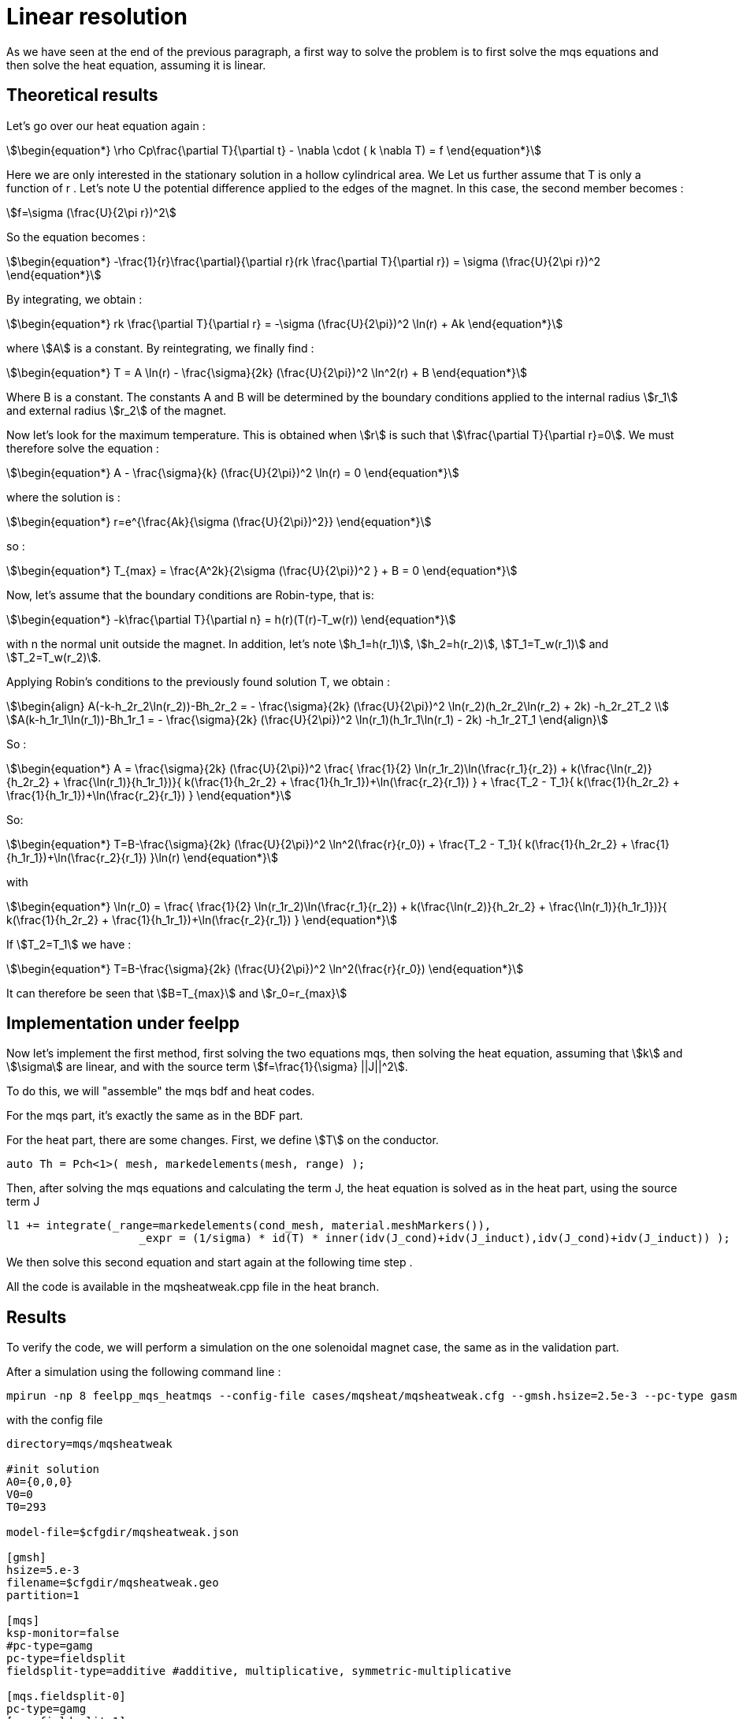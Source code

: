 = Linear resolution 

As we have seen at the end of the previous paragraph,
a first way to solve the problem is to first solve the mqs equations and then solve the heat equation, 
assuming it is linear.

== Theoretical results

Let's go over our heat equation again :

[stem]
++++
\begin{equation*}
\rho Cp\frac{\partial T}{\partial t} - \nabla \cdot ( k \nabla T) = f 
\end{equation*}
++++

Here we are only interested in the stationary solution in a hollow cylindrical area.  We
Let us further assume that T is only a function of r .
Let's note U the potential difference applied to the edges of the magnet.
In this case, the second member becomes :

[stem]
++++
f=\sigma (\frac{U}{2\pi r})^2
++++

So the equation becomes :

[stem]
++++
\begin{equation*}
 -\frac{1}{r}\frac{\partial}{\partial r}(rk \frac{\partial T}{\partial r}) = \sigma (\frac{U}{2\pi r})^2 
\end{equation*}
++++

By integrating, we obtain :

[stem]
++++
\begin{equation*}
rk \frac{\partial T}{\partial r} = -\sigma (\frac{U}{2\pi})^2 \ln(r) + Ak
\end{equation*}
++++

where stem:[A] is a constant.
By reintegrating, we finally find :

[stem]
++++
\begin{equation*}
T = A \ln(r) - \frac{\sigma}{2k} (\frac{U}{2\pi})^2 \ln^2(r) + B
\end{equation*}
++++

Where B is a constant. 
The constants A and B will be determined by the boundary conditions applied to the internal radius stem:[r_1] and external radius stem:[r_2] of the magnet.

Now let's look for the maximum temperature. 
This is obtained when stem:[r] is such that stem:[\frac{\partial T}{\partial r}=0].
We must therefore solve the equation :

[stem]
++++
\begin{equation*}
A - \frac{\sigma}{k} (\frac{U}{2\pi})^2 \ln(r) = 0
\end{equation*}
++++

where the solution is :

[stem]
++++
\begin{equation*}
r=e^{\frac{Ak}{\sigma (\frac{U}{2\pi})^2}}
\end{equation*}
++++

so :

[stem]
++++
\begin{equation*}
T_{max} = \frac{A^2k}{2\sigma (\frac{U}{2\pi})^2 } + B = 0
\end{equation*}
++++

Now, let's assume that the boundary conditions are Robin-type, that is:

[stem]
++++
\begin{equation*}
-k\frac{\partial T}{\partial n} = h(r)(T(r)-T_w(r))
\end{equation*}
++++

with n the normal unit outside the magnet.
In addition, let's note stem:[h_1=h(r_1)], stem:[h_2=h(r_2)], stem:[T_1=T_w(r_1)] and stem:[T_2=T_w(r_2)].

Applying Robin's conditions to the previously found solution T, we obtain :

[stem]
++++
\begin{align}
A(-k-h_2r_2\ln(r_2))-Bh_2r_2 = - \frac{\sigma}{2k} (\frac{U}{2\pi})^2 \ln(r_2)(h_2r_2\ln(r_2) + 2k) -h_2r_2T_2 \\
A(k-h_1r_1\ln(r_1))-Bh_1r_1 = - \frac{\sigma}{2k} (\frac{U}{2\pi})^2 \ln(r_1)(h_1r_1\ln(r_1) - 2k) -h_1r_2T_1   
\end{align}
++++

So :

[stem]
++++
\begin{equation*}
A = \frac{\sigma}{2k} (\frac{U}{2\pi})^2 \frac{ \frac{1}{2} \ln(r_1r_2)\ln(\frac{r_1}{r_2}) + k(\frac{\ln(r_2)}{h_2r_2} + \frac{\ln(r_1)}{h_1r_1})}{ k(\frac{1}{h_2r_2} + \frac{1}{h_1r_1})+\ln(\frac{r_2}{r_1}) } + \frac{T_2 - T_1}{ k(\frac{1}{h_2r_2} + \frac{1}{h_1r_1})+\ln(\frac{r_2}{r_1}) }
\end{equation*}
++++

So:

[stem]
++++
\begin{equation*}
T=B-\frac{\sigma}{2k} (\frac{U}{2\pi})^2 \ln^2(\frac{r}{r_0}) + \frac{T_2 - T_1}{ k(\frac{1}{h_2r_2} + \frac{1}{h_1r_1})+\ln(\frac{r_2}{r_1}) }\ln(r)
\end{equation*}
++++

with 

[stem]
++++
\begin{equation*}
\ln(r_0) = \frac{ \frac{1}{2} \ln(r_1r_2)\ln(\frac{r_1}{r_2}) + k(\frac{\ln(r_2)}{h_2r_2} + \frac{\ln(r_1)}{h_1r_1})}{ k(\frac{1}{h_2r_2} + \frac{1}{h_1r_1})+\ln(\frac{r_2}{r_1}) }
\end{equation*}
++++

If stem:[T_2=T_1] we have :

[stem]
++++
\begin{equation*}
T=B-\frac{\sigma}{2k} (\frac{U}{2\pi})^2 \ln^2(\frac{r}{r_0})
\end{equation*}
++++

It can therefore be seen that stem:[B=T_{max}] and stem:[r_0=r_{max}]

== Implementation under feelpp

Now let's implement the first method, first solving the two equations mqs, 
then solving the heat equation, assuming that stem:[k] and stem:[\sigma] are linear, 
and with the source term stem:[f=\frac{1}{\sigma} ||J||^2].

To do this, we will "assemble" the mqs bdf and heat codes.

For the mqs part, it's exactly the same as in the BDF part.

For the heat part, there are some changes.
First, we define stem:[T] on the conductor.

[source,cpp]
----
auto Th = Pch<1>( mesh, markedelements(mesh, range) );
----

Then, after solving the mqs equations and calculating the term J, 
the heat equation is solved as in the heat part, using the source term J

[source,cpp]
----
l1 += integrate(_range=markedelements(cond_mesh, material.meshMarkers()),
	            _expr = (1/sigma) * id(T) * inner(idv(J_cond)+idv(J_induct),idv(J_cond)+idv(J_induct)) );
----

We then solve this second equation and start again at the following time step .

All the code is available in the mqsheatweak.cpp file in the heat branch.

== Results

To verify the code, we will perform a simulation on the one solenoidal magnet case, 
the same as in the validation part.

After a simulation using the following command line :

[source,cmd]
----
mpirun -np 8 feelpp_mqs_heatmqs --config-file cases/mqsheat/mqsheatweak.cfg --gmsh.hsize=2.5e-3 --pc-type gasm 
---- 

with the config file 

[source,cfg]
----
directory=mqs/mqsheatweak

#init solution
A0={0,0,0}
V0=0
T0=293

model-file=$cfgdir/mqsheatweak.json

[gmsh]
hsize=5.e-3
filename=$cfgdir/mqsheatweak.geo
partition=1

[mqs]
ksp-monitor=false
#pc-type=gamg
pc-type=fieldsplit
fieldsplit-type=additive #additive, multiplicative, symmetric-multiplicative

[mqs.fieldsplit-0]
pc-type=gamg
[mqs.fieldsplit-1]
pc-type=gamg

#[exporter]
#geometry=static

[ts]
time-step=0.1
time-final=22

[bdf]
time-step=0.1
time-final=22
----

and the json file

[source,cfg]
----
{
    "Name": "CoupledCart",
    "ShortName":"MSC",
    "Models":
    {
	    "use-model-name":1,
	    "solid":
	    {
	        "equations":"Elasticity"
	    },
        "maxwell":
        {
	        "equations":"magnetostatic-cart"
	    }
    },
    "Parameters":
    {
	"Tau":"1",
	"V0": "0",
	"V1": "1*1/4."
    },
    "Materials":
    {
        "copper":
        {
            "markers":"coil",
	    "physics":["heat","electric","solid","maxwell"],
            "sigma":"58.e+6",
            "mu_mag": "1",
            "Cp":"380",
            "rho":"10000",
            "k":"380"

        },
        "air":
        {
            "markers":"air",
	    "physics":["maxwell"],
            "mu_mag": "1",
            "Cp":"1004",
            "k":"0.0262",
            "rho":"1.292"

        }
    },
    "BoundaryConditions":
    {
        "electric-potential":
        {
            "Dirichlet":
            {
                "V0":
                {
                    "expr":"0" 
                },
                "V1":
                {
                    "expr":"1/4.*t/(0.1*10)*(t<(0.1*10))+(1/4.*(t<(0.5*40))+0*(t>(0.5*40)))*(t>(0.1*10)):t"
		}
            }
        },
        "magnetic-potential":
        {
            "Dirichlet":
            {
                "Border":
                {
                    "expr":"{0,0,0}"
                }
            },
            "DirichletX":
            {
                "V0":
                {
                    "expr":"0"
                },
		"OXOZ":
                {
                    "expr":"0"
                }
            },
            "DirichletY":
            {
                "V1":
                {
                    "expr":"0"
                },
		"OYOZ":
                {
                    "expr":"0"
                }
            },
            "DirichletZ":
            {
                "V0":
                {
                    "expr":"0"
                },
		"OXOZ":
                {
                    "expr":"0"
                },
                "V1":
                {
                    "expr":"0"
                },
		"OYOZ":
                {
                    "expr":"0"
                }
            }
        },
        "temperature":
        {
            "Robin":
            {
                "Rint":
                {
                    "expr1":"80000", <1>
                    "expr2":"293" <2>
                },
                "Rext":
                {
                    "expr1":"80000", 
                    "expr2":"293"
                }
            }
        }
    },
    "PostProcess":
    {
	"Exports":
	{
	    "fields":["magneticPotential","magneticField","temperature"]
	}
    }
}
----

<1> k in robin condition
<2> Tw in robin condition

This is what we get for stem:[Bz] and stem:[I] :

image:mqsheat/weakbzi.png[geometry,50%]

We are tending towards the same values as the resolution part.

Now let's take a look at the temperature results.

First, here's what we get for the temperature in the simulation, at the point stem:[(0,r_0,0)], 
where stem:[r_0] is the same as in the theoretical part.
We have stem:[r_1=0.075], stem:[r_2=0.1002], stem:[h_1=h_2=80000], stem:[k=380], so stem:[r_0 \approx 0.086109025458]

Here is what we get for the temperature at point stem:[(0,r_0,0)]:

image:mqsheat/weakT.png[geometry,50%]

We can see that at the end of the plateau, which is equivalent to the stationary regime, 
the temperature is approximately stem:[363.4095126K].

The expected theoretical result, calulated with the result in the theorical part is stem:[T=363.702800489573K], 
which is very close to what we have.

Now let's compare the temperature according to the radius, at the end of the plateau in stationary mode.

image:mqsheat/weakTr.png[geometry,50%]

We can see that our results are very close to the theoretical result, 
which shows that the code is working correctly.

So we can see that, on the one hand, the results of the mqs part are satisfactory, 
because they are the same as what we obtained at the beginning, 
and the heat equation also gives the expected results.
Now we can talk about the second case, namely the resolution of the mqs equations first, 
and then the resolution of the non-linear heat equation using a fixed point method

